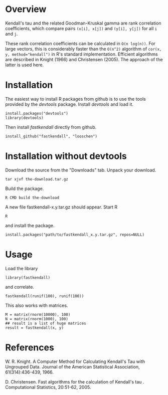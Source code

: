 * Overview

Kendall's tau and the related Goodman-Kruskal gamma are rank correlation coefficients, which compare pairs =(x[i], x[j])= and =(y[i], y[j])= for all =i= and =j=.

These rank correlation coefficients can be calculated in =O(n log(n))=. For large vectors, this is considerably faster than the =O(n^2)= algorithm of ~cor(x, y, method="kendall")~ in R's standard implementation.  Efficient algorithms are described in Knight (1966) and Christensen (2005). The approach of the latter is used here.

* Installation
The easiest way to install R packages from github is to use the tools provided by the /devtools/ package.
Install /devtools/ and load it.
: install.packages("devtools")
: library(devtools)

Then install /fastkendall/ directly from github.
: install_github("fastkendall", "looschen")


* Installation without devtools
Download the source from the "Downloads" tab.
Unpack your download.
: tar xjvf the-download.tar.gz
Build the package.
: R CMD build the-download
A new file fastkendall-x.y.tar.gz should appear.
Start R 
: R
and install the package.
: install.packages("path/to/fastkendall_x.y.tar.gz", repos=NULL)

* Usage
Load the library 
: library(fastkendall)
and correlate.
: fastkendall(runif(100), runif(100))

This also works with matrices.
: M = matrix(rnorm(10000), 100)
: N = matrix(rnorm(1000), 100)
: ## result is a list of huge matrices
: result = fastkendall(x, y)

* References
W. R. Knight. A Computer Method for Calculating Kendall's Tau with Ungrouped Data. Journal of the American Statistical Association, 61(314):436-439, 1966.

D. Christensen. Fast algorithms for the calculation of Kendall's tau . Computational Statistics, 20:51-62, 2005.

